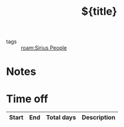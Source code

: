 #+TITLE: ${title}
#+filetags: :people:%(s-upper-camel-case (string-replace "_" " " "${slug}")):sirius:
- tags :: [[roam:Sirius People]]
* Notes
* Time off
| Start | End | Total days | Description |
|-------+-----+------------+-------------|
